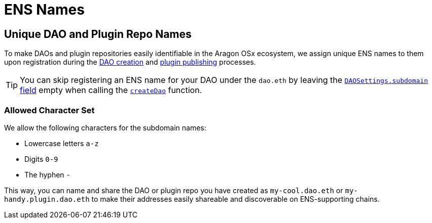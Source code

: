 = ENS Names

== Unique DAO and Plugin Repo Names

To make DAOs and plugin repositories easily identifiable in the Aragon OSx ecosystem, we assign unique ENS names to them upon 
registration during the xref:how-it-works/framework/dao-creation/index.adoc[DAO creation] and xref:how-it-works/framework/plugin-management/plugin-repo/plugin-repo-creation.md[plugin publishing] processes.

TIP: You can skip registering an ENS name for your DAO under the `dao.eth` by leaving the xref:api:framework.adoc#DAOFactory[`DAOSettings.subdomain` field] empty when calling the xref:api:framework.adoc#DAOFactory[`createDao`] function.

### Allowed Character Set

We allow the following characters for the subdomain names:

- Lowercase letters `a-z`
- Digits `0-9`
- The hyphen `-`

This way, you can name and share the DAO or plugin repo you have created as `my-cool.dao.eth` or `my-handy.plugin.dao.eth` to make their addresses easily shareable and discoverable on ENS-supporting chains.
